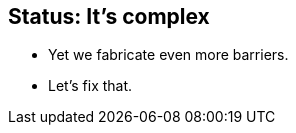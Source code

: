 [#its-complex]
== Status: [light]#It's# complex

[no-bullet%step]
* Yet we fabricate even more barriers.
* [illuminate]#Let's fix that.#
